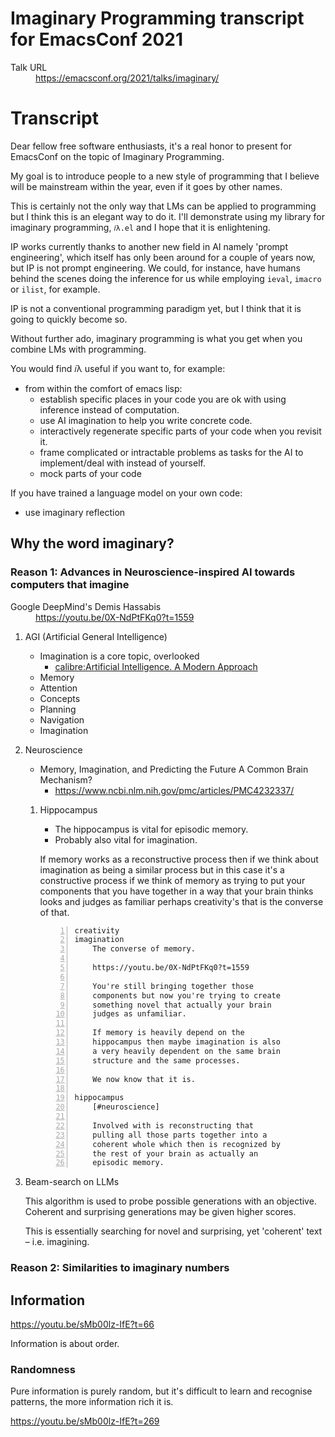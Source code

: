 * Imaginary Programming transcript for EmacsConf 2021
+ Talk URL :: https://emacsconf.org/2021/talks/imaginary/

* Transcript
Dear fellow free software enthusiasts, it's a real honor to present for EmacsConf on the topic of Imaginary Programming.

My goal is to introduce people to a new style of
programming that I believe will be mainstream
within the year, even if it goes by other names. 

This is certainly not the only way that LMs can be applied to
programming but I think this is an elegant way
to do it. I'll demonstrate using my library
for imaginary programming, =𝑖λ.el= and I hope
that it is enlightening.

IP works currently thanks to another new field in AI
namely 'prompt engineering', which itself has
only been around for a couple of years now,
but IP is not prompt engineering. We could,
for instance, have humans behind the scenes
doing the inference for us while employing
=ieval=, =imacro= or =ilist=, for example.

IP is not a conventional programming paradigm
yet, but I think that it is going to quickly
become so.

# since people who understand the way GitHub's
# Copilot works will be quickly dissatisfied
# with the limiting, opaque and functions that it
# and other magical tooling provides; We are
# engineers, not consumers and we want full
# control over our computers.

# This is due to the compelling, if not
# controversial, recent advances in the
# capabilities of large LMs such as GPT-3, since
# they provide programmers with more efficient
# means to write software.

Without further ado, imaginary programming is what you get when you
combine LMs with programming.

# =reversible programming= is another paradigm I think also become more mainstream due to language models.

# I think it's as intrinsic to programming as imaginary numbers, fractions or negative numbers are intrinsic to algebra.

You would find 𝑖λ useful if you want to, for example:
- from within the comfort of emacs lisp:
  - establish specific places in your code you are ok with using inference instead of computation.
  - use AI imagination to help you write concrete code.
  - interactively regenerate specific parts of your code when you revisit it.
  - frame complicated or intractable problems as tasks for the AI to implement/deal with instead of yourself.
  - mock parts of your code

If you have trained a language model on your own code:
- use imaginary reflection

** Why the word *imaginary*?
*** Reason 1: Advances in Neuroscience-inspired AI towards computers that imagine
+ Google DeepMind's Demis Hassabis :: https://youtu.be/0X-NdPtFKq0?t=1559

**** AGI (Artificial General Intelligence)
- Imagination is a core topic, overlooked
  - [[calibre:Artificial Intelligence. A Modern Approach]]

- Memory
- Attention
- Concepts
- Planning
- Navigation
- Imagination

**** Neuroscience
- Memory, Imagination, and Predicting the Future A Common Brain Mechanism?
  - https://www.ncbi.nlm.nih.gov/pmc/articles/PMC4232337/

***** Hippocampus
- The hippocampus is vital for episodic memory.
- Probably also vital for imagination.

If memory works as a reconstructive process
then if we think about imagination as being a
similar process but in this case it's a
constructive process if we think of memory as
trying to put your components that you have
together in a way that your brain thinks
looks and judges as familiar perhaps
creativity's that is the converse of that.

#+BEGIN_SRC text -n :async :results verbatim code
  creativity
  imagination
      The converse of memory.
  
      https://youtu.be/0X-NdPtFKq0?t=1559
      
      You're still bringing together those
      components but now you're trying to create
      something novel that actually your brain
      judges as unfamiliar.
  
      If memory is heavily depend on the
      hippocampus then maybe imagination is also
      a very heavily dependent on the same brain
      structure and the same processes.
  
      We now know that it is.
  
  hippocampus
      [#neuroscience]
  
      Involved with is reconstructing that
      pulling all those parts together into a
      coherent whole which then is recognized by
      the rest of your brain as actually an
      episodic memory.
#+END_SRC

**** Beam-search on LLMs
This algorithm is used to probe possible
generations with an objective. Coherent and
surprising generations may be given higher
scores.

This is essentially searching for novel and
surprising, yet 'coherent' text -- i.e.
imagining.

*** Reason 2: Similarities to imaginary numbers

** Information
https://youtu.be/sMb00lz-IfE?t=66

Information is about order.

*** Randomness
Pure information is purely random, but it's
difficult to learn and recognise patterns, the
more information rich it is.

https://youtu.be/sMb00lz-IfE?t=269